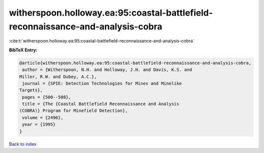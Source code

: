witherspoon.holloway.ea:95:coastal-battlefield-reconnaissance-and-analysis-cobra
================================================================================

:cite:t:`witherspoon.holloway.ea:95:coastal-battlefield-reconnaissance-and-analysis-cobra`

**BibTeX Entry:**

.. code-block:: bibtex

   @article{witherspoon.holloway.ea:95:coastal-battlefield-reconnaissance-and-analysis-cobra,
    author = {Witherspoon, N.H. and Holloway, J.H. and Davis, K.S. and
   Miller, R.W. and Dubey, A.C.},
    journal = {SPIE: Detection Technologies for Mines and Minelike
   Targets},
    pages = {500--508},
    title = {The {Coastal Battlefield Reconnaissance and Analysis
   (COBRA)} Program for Minefield Detection},
    volume = {2496},
    year = {1995}
   }

`Back to index <../By-Cite-Keys.html>`__
